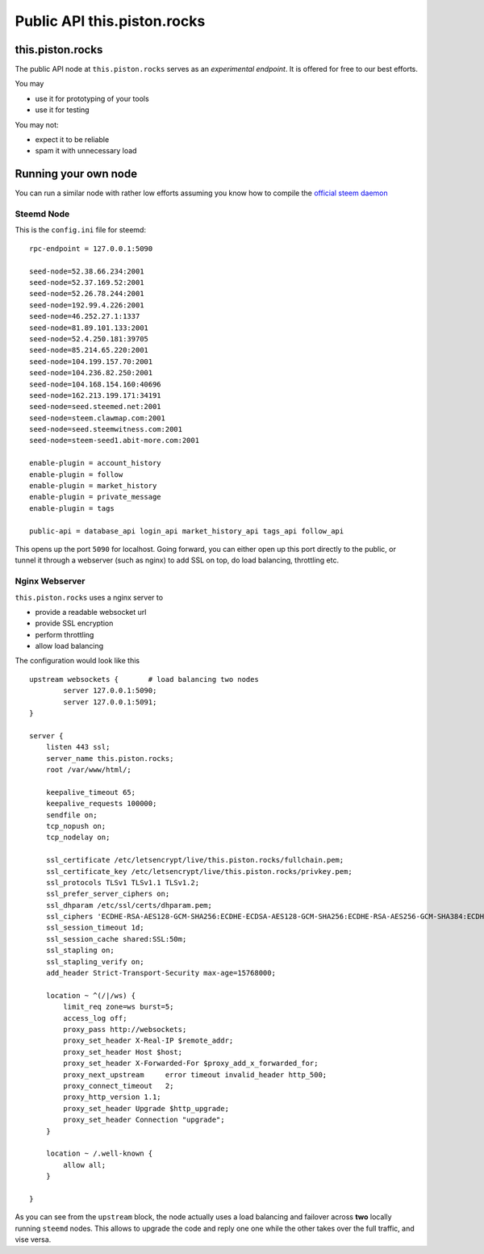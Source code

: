 ****************************
Public API this.piston.rocks
****************************

this.piston.rocks
#################

The public API node at ``this.piston.rocks`` serves as an *experimental endpoint*. It is offered for free to our best efforts.

You may

* use it for prototyping of your tools
* use it for testing

You may not:

* expect it to be reliable
* spam it with unnecessary load

Running your own node
#####################

You can run a similar node with rather low efforts assuming you know how to compile the `official steem daemon <https://github.com/steemit/steem/>`_

Steemd Node
~~~~~~~~~~~

This is the ``config.ini`` file for steemd:

::

      rpc-endpoint = 127.0.0.1:5090

      seed-node=52.38.66.234:2001
      seed-node=52.37.169.52:2001
      seed-node=52.26.78.244:2001
      seed-node=192.99.4.226:2001
      seed-node=46.252.27.1:1337
      seed-node=81.89.101.133:2001
      seed-node=52.4.250.181:39705
      seed-node=85.214.65.220:2001
      seed-node=104.199.157.70:2001
      seed-node=104.236.82.250:2001
      seed-node=104.168.154.160:40696
      seed-node=162.213.199.171:34191
      seed-node=seed.steemed.net:2001
      seed-node=steem.clawmap.com:2001
      seed-node=seed.steemwitness.com:2001
      seed-node=steem-seed1.abit-more.com:2001

      enable-plugin = account_history
      enable-plugin = follow
      enable-plugin = market_history
      enable-plugin = private_message
      enable-plugin = tags

      public-api = database_api login_api market_history_api tags_api follow_api

This opens up the port ``5090`` for localhost. Going forward, you can either open up this port directly to the public, or tunnel it through a webserver (such as nginx) to add SSL on top, do load balancing, throttling etc.

Nginx Webserver
~~~~~~~~~~~~~~~

``this.piston.rocks`` uses a nginx server to 

* provide a readable websocket url
* provide SSL encryption
* perform throttling
* allow load balancing

The configuration would look like this

::

   upstream websockets {       # load balancing two nodes
           server 127.0.0.1:5090;
           server 127.0.0.1:5091;
   }

   server {
       listen 443 ssl;
       server_name this.piston.rocks;
       root /var/www/html/;

       keepalive_timeout 65;
       keepalive_requests 100000;
       sendfile on;
       tcp_nopush on;
       tcp_nodelay on;

       ssl_certificate /etc/letsencrypt/live/this.piston.rocks/fullchain.pem;
       ssl_certificate_key /etc/letsencrypt/live/this.piston.rocks/privkey.pem;
       ssl_protocols TLSv1 TLSv1.1 TLSv1.2;
       ssl_prefer_server_ciphers on;
       ssl_dhparam /etc/ssl/certs/dhparam.pem;
       ssl_ciphers 'ECDHE-RSA-AES128-GCM-SHA256:ECDHE-ECDSA-AES128-GCM-SHA256:ECDHE-RSA-AES256-GCM-SHA384:ECDHE-ECDSA-AES256-GCM-SHA384:DHE-RSA-AES128-GCM-SHA256:DHE-DSS-AES128-GCM-SHA256:kEDH+AESGCM:ECDHE-RSA-AES128-SHA256:ECDHE-ECDSA-AES128-SHA256:ECDHE-RSA-AES128-SHA:ECDHE-ECDSA-AES128-SHA:ECDHE-RSA-AES256-SHA384:ECDHE-ECDSA-AES256-SHA384:ECDHE-RSA-AES256-SHA:ECDHE-ECDSA-AES256-SHA:DHE-RSA-AES128-SHA256:DHE-RSA-AES128-SHA:DHE-DSS-AES128-SHA256:DHE-RSA-AES256-SHA256:DHE-DSS-AES256-SHA:DHE-RSA-AES256-SHA:AES128-GCM-SHA256:AES256-GCM-SHA384:AES128-SHA256:AES256-SHA256:AES128-SHA:AES256-SHA:AES:CAMELLIA:DES-CBC3-SHA:!aNULL:!eNULL:!EXPORT:!DES:!RC4:!MD5:!PSK:!aECDH:!EDH-DSS-DES-CBC3-SHA:!EDH-RSA-DES-CBC3-SHA:!KRB5-DES-CBC3-SHA';
       ssl_session_timeout 1d;
       ssl_session_cache shared:SSL:50m;
       ssl_stapling on;
       ssl_stapling_verify on;
       add_header Strict-Transport-Security max-age=15768000;

       location ~ ^(/|/ws) {
           limit_req zone=ws burst=5;
           access_log off;
           proxy_pass http://websockets;
           proxy_set_header X-Real-IP $remote_addr;
           proxy_set_header Host $host;
           proxy_set_header X-Forwarded-For $proxy_add_x_forwarded_for;
           proxy_next_upstream     error timeout invalid_header http_500;
           proxy_connect_timeout   2;
           proxy_http_version 1.1;
           proxy_set_header Upgrade $http_upgrade;
           proxy_set_header Connection "upgrade";
       }

       location ~ /.well-known {
           allow all;
       }

   }

As you can see from the ``upstream`` block, the node actually uses a load balancing and failover across **two** locally running ``steemd`` nodes.
This allows to upgrade the code and reply one one while the other takes over the full traffic, and vise versa.

